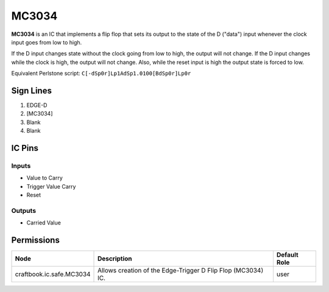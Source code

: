 ======
MC3034
======

**MC3034** is an IC that implements a flip flop that sets its output to the state of the D ("data") input whenever the clock input goes from low to
high.

If the D input changes state without the clock going from low to high, the output will not change. If the D input changes while the clock is high,
the output will not change. Also, while the reset input is high the output state is forced to low.

Equivalent Perlstone script: ``C[-dSp0r]Lp1AdSp1.0100[BdSp0r]Lp0r``


Sign Lines
==========

1. EDGE-D
2. [MC3034]
3. Blank
4. Blank


IC Pins
=======


Inputs
------

- Value to Carry
- Trigger Value Carry
- Reset

Outputs
-------

- Carried Value


Permissions
===========

======================== ============================================================ ============
Node                     Description                                                  Default Role 
======================== ============================================================ ============
craftbook.ic.safe.MC3034 Allows creation of the Edge-Trigger D Flip Flop (MC3034) IC. user         
======================== ============================================================ ============



